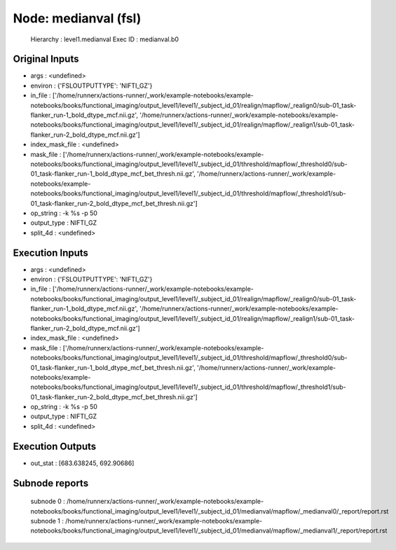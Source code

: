 Node: medianval (fsl)
=====================


 Hierarchy : level1.medianval
 Exec ID : medianval.b0


Original Inputs
---------------


* args : <undefined>
* environ : {'FSLOUTPUTTYPE': 'NIFTI_GZ'}
* in_file : ['/home/runnerx/actions-runner/_work/example-notebooks/example-notebooks/books/functional_imaging/output_level1/level1/_subject_id_01/realign/mapflow/_realign0/sub-01_task-flanker_run-1_bold_dtype_mcf.nii.gz', '/home/runnerx/actions-runner/_work/example-notebooks/example-notebooks/books/functional_imaging/output_level1/level1/_subject_id_01/realign/mapflow/_realign1/sub-01_task-flanker_run-2_bold_dtype_mcf.nii.gz']
* index_mask_file : <undefined>
* mask_file : ['/home/runnerx/actions-runner/_work/example-notebooks/example-notebooks/books/functional_imaging/output_level1/level1/_subject_id_01/threshold/mapflow/_threshold0/sub-01_task-flanker_run-1_bold_dtype_mcf_bet_thresh.nii.gz', '/home/runnerx/actions-runner/_work/example-notebooks/example-notebooks/books/functional_imaging/output_level1/level1/_subject_id_01/threshold/mapflow/_threshold1/sub-01_task-flanker_run-2_bold_dtype_mcf_bet_thresh.nii.gz']
* op_string : -k %s -p 50
* output_type : NIFTI_GZ
* split_4d : <undefined>


Execution Inputs
----------------


* args : <undefined>
* environ : {'FSLOUTPUTTYPE': 'NIFTI_GZ'}
* in_file : ['/home/runnerx/actions-runner/_work/example-notebooks/example-notebooks/books/functional_imaging/output_level1/level1/_subject_id_01/realign/mapflow/_realign0/sub-01_task-flanker_run-1_bold_dtype_mcf.nii.gz', '/home/runnerx/actions-runner/_work/example-notebooks/example-notebooks/books/functional_imaging/output_level1/level1/_subject_id_01/realign/mapflow/_realign1/sub-01_task-flanker_run-2_bold_dtype_mcf.nii.gz']
* index_mask_file : <undefined>
* mask_file : ['/home/runnerx/actions-runner/_work/example-notebooks/example-notebooks/books/functional_imaging/output_level1/level1/_subject_id_01/threshold/mapflow/_threshold0/sub-01_task-flanker_run-1_bold_dtype_mcf_bet_thresh.nii.gz', '/home/runnerx/actions-runner/_work/example-notebooks/example-notebooks/books/functional_imaging/output_level1/level1/_subject_id_01/threshold/mapflow/_threshold1/sub-01_task-flanker_run-2_bold_dtype_mcf_bet_thresh.nii.gz']
* op_string : -k %s -p 50
* output_type : NIFTI_GZ
* split_4d : <undefined>


Execution Outputs
-----------------


* out_stat : [683.638245, 692.90686]


Subnode reports
---------------


 subnode 0 : /home/runnerx/actions-runner/_work/example-notebooks/example-notebooks/books/functional_imaging/output_level1/level1/_subject_id_01/medianval/mapflow/_medianval0/_report/report.rst
 subnode 1 : /home/runnerx/actions-runner/_work/example-notebooks/example-notebooks/books/functional_imaging/output_level1/level1/_subject_id_01/medianval/mapflow/_medianval1/_report/report.rst

